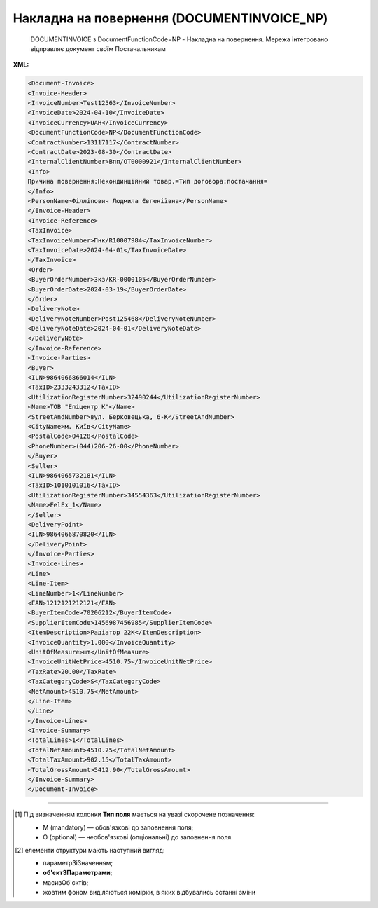 ##########################################################################################################################
**Накладна на повернення (DOCUMENTINVOICE_NP)**
##########################################################################################################################

.. epigraph::

   DOCUMENTINVOICE з DocumentFunctionCode=NP - Накладна на повернення. Мережа інтегровано відправляє документ своїм Постачальникам

**XML:**

.. code:: xml

  <Document-Invoice>
  <Invoice-Header>
  <InvoiceNumber>Test12563</InvoiceNumber>
  <InvoiceDate>2024-04-10</InvoiceDate>
  <InvoiceCurrency>UAH</InvoiceCurrency>
  <DocumentFunctionCode>NP</DocumentFunctionCode>
  <ContractNumber>13117117</ContractNumber>
  <ContractDate>2023-08-30</ContractDate>
  <InternalClientNumber>Впп/ОТ0000921</InternalClientNumber>
  <Info>
  Причина повернення:Некондинційний товар.=Тип договора:постачання=
  </Info>
  <PersonName>Філліпович Людмила Євгеніївна</PersonName>
  </Invoice-Header>
  <Invoice-Reference>
  <TaxInvoice>
  <TaxInvoiceNumber>Пнк/R10007984</TaxInvoiceNumber>
  <TaxInvoiceDate>2024-04-01</TaxInvoiceDate>
  </TaxInvoice>
  <Order>
  <BuyerOrderNumber>Зкз/KR-0000105</BuyerOrderNumber>
  <BuyerOrderDate>2024-03-19</BuyerOrderDate>
  </Order>
  <DeliveryNote>
  <DeliveryNoteNumber>Post125468</DeliveryNoteNumber>
  <DeliveryNoteDate>2024-04-01</DeliveryNoteDate>
  </DeliveryNote>
  </Invoice-Reference>
  <Invoice-Parties>
  <Buyer>
  <ILN>9864066866014</ILN>
  <TaxID>2333243312</TaxID>
  <UtilizationRegisterNumber>32490244</UtilizationRegisterNumber>
  <Name>ТОВ "Епіцентр К"</Name>
  <StreetAndNumber>вул. Берковецька, 6-K</StreetAndNumber>
  <CityName>м. Київ</CityName>
  <PostalCode>04128</PostalCode>
  <PhoneNumber>(044)206-26-00</PhoneNumber>
  </Buyer>
  <Seller>
  <ILN>9864065732181</ILN>
  <TaxID>1010101016</TaxID>
  <UtilizationRegisterNumber>34554363</UtilizationRegisterNumber>
  <Name>FelEx_1</Name>
  </Seller>
  <DeliveryPoint>
  <ILN>9864066870820</ILN>
  </DeliveryPoint>
  </Invoice-Parties>
  <Invoice-Lines>
  <Line>
  <Line-Item>
  <LineNumber>1</LineNumber>
  <EAN>1212121212121</EAN>
  <BuyerItemCode>70206212</BuyerItemCode>
  <SupplierItemCode>1456987456985</SupplierItemCode>
  <ItemDescription>Радіатор 22К</ItemDescription>
  <InvoiceQuantity>1.000</InvoiceQuantity>
  <UnitOfMeasure>шт</UnitOfMeasure>
  <InvoiceUnitNetPrice>4510.75</InvoiceUnitNetPrice>
  <TaxRate>20.00</TaxRate>
  <TaxCategoryCode>S</TaxCategoryCode>
  <NetAmount>4510.75</NetAmount>
  </Line-Item>
  </Line>
  </Invoice-Lines>
  <Invoice-Summary>
  <TotalLines>1</TotalLines>
  <TotalNetAmount>4510.75</TotalNetAmount>
  <TotalTaxAmount>902.15</TotalTaxAmount>
  <TotalGrossAmount>5412.90</TotalGrossAmount>
  </Invoice-Summary>
  </Document-Invoice>

.. role:: orange

.. raw:: html

    <embed>
    <iframe src="https://docs.google.com/spreadsheets/d/e/2PACX-1vSsecP9tUKcSNR_g7heXzG8uYSvVxKvQGc1e35NIFS5-ucGxDHUZPe_IP075HNuYw/pubhtml?gid=1518454307&single=true" width="1100" height="1700" frameborder="0" marginheight="0" marginwidth="0">Loading...</iframe>
    </embed>

-------------------------

.. [#] Під визначенням колонки **Тип поля** мається на увазі скорочене позначення:

   * M (mandatory) — обов'язкові до заповнення поля;
   * O (optional) — необов'язкові (опціональні) до заповнення поля.

.. [#] елементи структури мають наступний вигляд:

   * параметрЗіЗначенням;
   * **об'єктЗПараметрами**;
   * :orange:`масивОб'єктів`;
   * жовтим фоном виділяються комірки, в яких відбувались останні зміни

.. data from table (remember to renew time to time)

.. raw:: html

  <!-- <div>I	Document-Invoice			Початок документа
  1	Invoice-Header	М		Заголовна частина
  1.1	InvoiceNumber	М	Рядок (35)	Номер документа
  1.2	InvoiceDate	М	Дата (РРРР-ММ-ДД)	Дата документа
  1.3	InvoiceCurrency	М	Рядок (3)	Валюта
  1.4	DocumentFunctionCode	М	NP	"Код типу документа:
  NP - Накладна на повернення"
  1.5	ContractNumber	О	Рядок (70)	Номер контракту
  1.6	ContractDate	М	Дата (РРРР-ММ-ДД)	Дата контракту
  1.7	InternalClientNumber	О	Рядок (35)	Внутрішній номер клієнта
  1.8	Info	О	Рядок (175)	Причина повернення
  1.9	PersonName	О	Рядок (75)	Автор документа
  2	Invoice-Reference	M		Підстава (початок блоку)
  2.1	TaxInvoice	М		Податкова накладна (початок блоку)
  2.1.1	TaxInvoiceNumber	М	Рядок (35)	Номер накладної на стороні покупця
  2.1.2	TaxInvoiceDate	М	Дата (РРРР-ММ-ДД)	Дата накладної на стороні покупця
  2.2	Order	М		Замовлення (початок блоку)
  2.2.1	BuyerOrderNumber	М	Рядок (35)	Номер замовлення
  2.2.2	BuyerOrderDate	O	Дата (РРРР-ММ-ДД)	Дата замовлення
  2.3	DeliveryNote	М		Повідомлення про доставку (початок блоку)
  2.3.1	DeliveryNoteNumber	М	Рядок (35)	Номер видаткової постачальника
  2.3.2	DeliveryNoteDate	М	Дата (РРРР-ММ-ДД)	Дата складання документа
  3	Invoice-Parties	M		Блок контрагентів (початок)
  3.1	Buyer	М		Блок покупця (початок)
  3.1.1	ILN	М	Число (13)	GLN покупця
  3.1.2	TaxID	М	Число (12)	Податковий ідентифікаційний номер покупця
  3.1.3	UtilizationRegisterNumber	М	Число(8,10)	ЄДРПОУ покупця
  3.1.4	Name	М	Рядок (175)	назва покупця
  3.1.5	StreetAndNumber	М	Рядок (35)	вулиця і номер будинку покупця
  3.1.6	CityName	М	Рядок (35)	місто покупця
  3.1.7	PostalCode	М	Рядок (9)	поштовий код покупця
  3.1.8	Country	O	Рядок (3)	код країни покупця (код ISO 3166)
  3.1.9	PhoneNumber	М	Рядок (35)	телефон покупця
  3.2	Seller			Блок продавця (початок)
  3.2.1	ILN	М	Число (13)	GLN продавця
  3.2.2	TaxID	М	Число (12)	Податковий ідентифікаційний номер продавця
  3.2.3	CodeByBuyer	М	Рядок (35)	номер договору на поставку
  3.2.4	UtilizationRegisterNumber	М	Число(8,10)	ЄДРПОУ продавця
  3.2.5	Name	М	Рядок (175)	назва продавця
  3.2.6	StreetAndNumber	O	Рядок (140)	вулиця і номер будинку продавця
  3.2.7	CityName	O	Рядок (35)	місто продавця
  3.2.8	PostalCode	O	Рядок (9)	поштовий код продавця
  3.2.9	Country	O	Рядок (3)	код країни продавця (код ISO 3166)
  3.2.10	PhoneNumber	O	Рядок (35)	телефон продавця
  3.3	DeliveryPoint	M		Точка доставки (початок)
  3.3.1	ILN	М	Число (13)	GLN точки доставки
  4	Invoice-Lines	O		Рядки (початок блоку)
  4.1	Line	O		Рядок (початок блоку)
  4.1.1	Line-Item	M		Позиція (початок блоку)
  4.1.1.1	LineNumber	М	Ціле число	номер позиції в табличній частині
  4.1.1.2	EAN	М	Число (14)	Штрих-код продукту
  4.1.1.3	BuyerItemCode	M	Рядок (16)	Артикул в БД покупця
  4.1.1.4	SupplierItemCode	O	Рядок (16)	Артикул постачальника
  4.1.1.5	ExternalItemCode	M	Рядок (4-10)	код товару згідно з довідника УКТ ЗЕД
  4.1.1.6	ItemDescription	М	Рядок (210)	Опис товару
  4.1.1.7	InvoiceQuantity	M	Число позитивне	Замовлена ​​кількість (кількість товару за накладною)
  4.1.1.8	UnitOfMeasure	M	Рядок (3)	Одиниці виміру
  4.1.1.9	InvoiceUnitNetPrice	M	Число з плаваючою точкою (6 знаків до коми, 2 знака після коми)	Ціна однієї одиниці без ПДВ
  4.1.1.10	TaxRate	O	20/19/16/14/7/2/0	Ставка ПДВ (20%, 19%, 16%, 14%, 7%, 2%, 0%)
  4.1.1.11	TaxCategoryCode	O	S / E / Z	"Код категорії податку:
    S - стандартний податок; можливі значення TaxRate: 20/19/16/14/7/2 (інакше помилка)
  
  E - звільнений від сплати податку; можливі значення TaxRate=0 (інакше помилка)
  
  Z - нульова ставка (0%); можливі значення TaxRate=0 (інакше помилка)"
  4.1.1.12	NetAmount	M	Число з плаваючою точкою (6 знаків до коми, 2 знака після коми)	Сума без ПДВ попозиційно
  5	Invoice-Summary			Підсумки (початок блоку)
  5.1	TotalLines	M	Ціле число	Кількість рядків в документі
  5.2	TotalNetAmount	M	Число з плаваючою точкою (18 знаків до коми, 2 знака після коми)	Загальна сума без ПДВ
  5.3	TotalTaxAmount	M	Число з плаваючою точкою (18 знаків до коми, 2 знака після коми)	Сума ПДВ
  5.4	TotalGrossAmount	M	Число з плаваючою точкою (18 знаків до коми, 2 знака після коми)	Загальна сума з ПДВ

